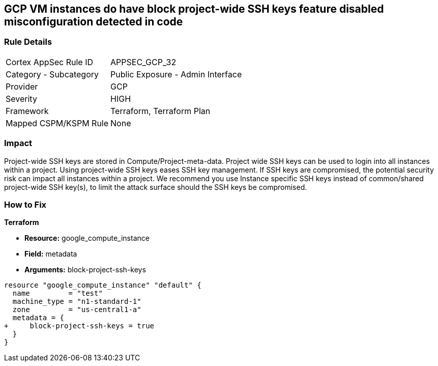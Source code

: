 == GCP VM instances do have block project-wide SSH keys feature disabled misconfiguration detected in code


=== Rule Details

[cols="1,2"]
|===
|Cortex AppSec Rule ID |APPSEC_GCP_32
|Category - Subcategory |Public Exposure - Admin Interface
|Provider |GCP
|Severity |HIGH
|Framework |Terraform, Terraform Plan
|Mapped CSPM/KSPM Rule |None
|===
 



=== Impact
Project-wide SSH keys are stored in Compute/Project-meta-data.
Project wide SSH keys can be used to login into all instances within a project.
Using project-wide SSH keys eases SSH key management.
If SSH keys are compromised, the potential security risk can impact all instances within a project.
We recommend you use Instance specific SSH keys instead of common/shared project-wide SSH key(s), to limit the attack surface should the SSH keys be compromised.


=== How to Fix


*Terraform* 


* *Resource:* google_compute_instance
* *Field:* metadata
* *Arguments:* block-project-ssh-keys


[source,go]
----
resource "google_compute_instance" "default" {
  name         = "test"
  machine_type = "n1-standard-1"
  zone         = "us-central1-a"
  metadata = {
+     block-project-ssh-keys = true
  }
}
----

